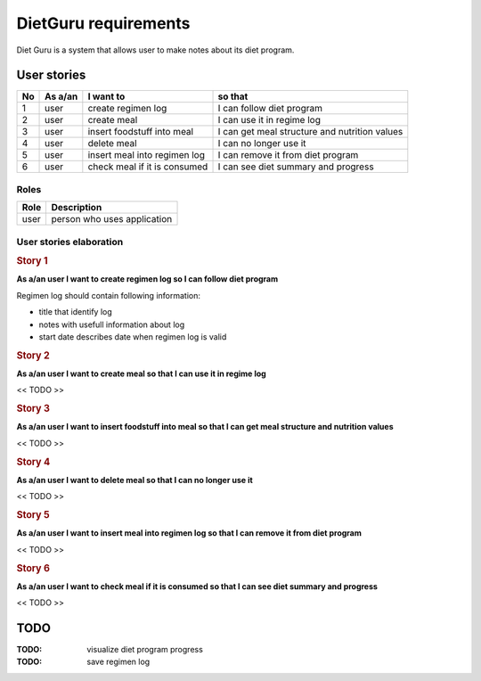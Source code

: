 =====================
DietGuru requirements
=====================

Diet Guru is a system that allows user to make notes about its diet program.


------------
User stories
------------

+----+---------+------------------------------+-----------------------------------------------+
| No | As a/an | I want to                    | so that                                       |
+====+=========+==============================+===============================================+
| 1  | user    | create regimen log           | I can follow diet program                     |
+----+---------+------------------------------+-----------------------------------------------+
| 2  | user    | create meal                  | I can use it in regime log                    |
+----+---------+------------------------------+-----------------------------------------------+
| 3  | user    | insert foodstuff into meal   | I can get meal structure and nutrition values |
+----+---------+------------------------------+-----------------------------------------------+
| 4  | user    | delete meal                  | I can no longer use it                        |
+----+---------+------------------------------+-----------------------------------------------+
| 5  | user    | insert meal into regimen log | I can remove it from diet program             |
+----+---------+------------------------------+-----------------------------------------------+
| 6  | user    | check meal if it is consumed | I can see diet summary and progress           |
+----+---------+------------------------------+-----------------------------------------------+

Roles
-----

+------+-----------------------------+
| Role | Description                 |
+======+=============================+
| user | person who uses application |
+------+-----------------------------+


User stories elaboration
------------------------
.. STORY_ELABORATION

.. rubric:: Story 1
   
**As a/an user I want to create regimen log so I can follow diet program**

Regimen log should contain following information:

- title that identify log
- notes with usefull information about log
- start date describes date when regimen log is valid


.. rubric:: Story 2
   
**As a/an user I want to create meal so that I can use it in regime log**

<< TODO >>


.. rubric:: Story 3
   
**As a/an user I want to insert foodstuff into meal so that I can get meal 
structure and nutrition values**

<< TODO >>


.. rubric:: Story 4
   
**As a/an user I want to delete meal so that I can no longer use it**

<< TODO >>


.. rubric:: Story 5
   
**As a/an user I want to insert meal into regimen log so that I can remove it 
from diet program**

<< TODO >>


.. rubric:: Story 6
   
**As a/an user I want to check meal if it is consumed so that I can see diet 
summary and progress**

<< TODO >>


.. END_STORY_ELABORATION

----
TODO
----

:TODO: visualize diet program progress
:TODO: save regimen log

